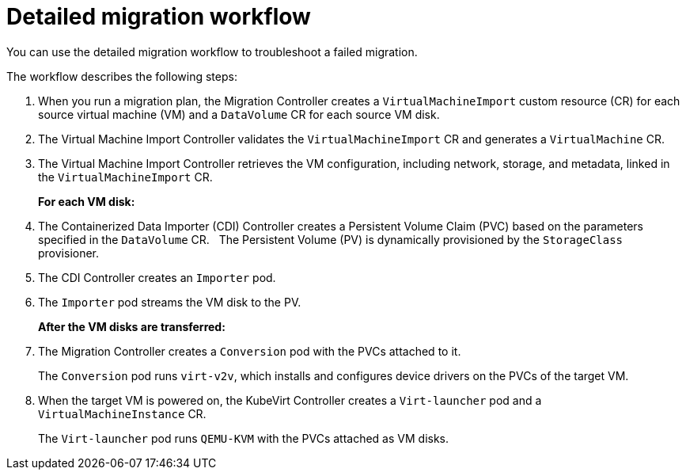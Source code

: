 // Module included in the following assemblies:
//
// * documentation/doc-Migration_Toolkit_for_Virtualization/master.adoc

[id="virt-migration-workflow_{context}"]
= Detailed migration workflow

You can use the detailed migration workflow to troubleshoot a failed migration.

// ifeval::["{build}" == "downstream"]
// .Detailed {virt} migration workflow
// image::136_OpenShift_Migration_Toolkit_0121_virt-workflow.svg[{virt} workflow]
// endif::[]
// ifeval::["{build}" == "upstream"]
// .Detailed {virt} migration workflow
// image::136_Upstream_Migration_Toolkit_0121_virt-workflow.svg[{virt} workflow]
// endif::[]

The workflow describes the following steps:

. When you run a migration plan, the Migration Controller creates a `VirtualMachineImport` custom resource (CR) for each source virtual machine (VM) and a `DataVolume` CR for each source VM disk.
. The Virtual Machine Import Controller validates the `VirtualMachineImport` CR and generates a `VirtualMachine` CR.
. The Virtual Machine Import Controller retrieves the VM configuration, including network, storage, and metadata, linked in the `VirtualMachineImport` CR.  
+
*For each VM disk:*

. The Containerized Data Importer (CDI) Controller creates a Persistent Volume Claim (PVC) based on the parameters specified in the `DataVolume` CR.   The Persistent Volume (PV) is dynamically provisioned by the `StorageClass` provisioner.  
. The CDI Controller creates an `Importer` pod.
. The `Importer` pod streams the VM disk to the PV.
+
*After the VM disks are transferred:*

. The Migration Controller creates a `Conversion` pod with the PVCs attached to it.
+
The `Conversion` pod runs `virt-v2v`, which installs and configures device drivers on the PVCs of the target VM.
. When the target VM is powered on, the KubeVirt Controller creates a `Virt-launcher` pod and a `VirtualMachineInstance` CR.
+
The `Virt-launcher` pod runs `QEMU-KVM` with the PVCs attached as VM disks.
